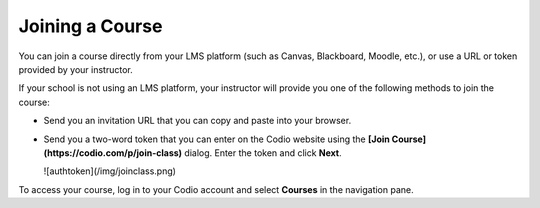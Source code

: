 Joining a Course
================

You can join a course directly from your LMS platform (such as Canvas, Blackboard, Moodle, etc.), or use a URL or token provided by your instructor.

If your school is not using an LMS platform, your instructor will provide you one of the following methods to join the course:

- Send you an invitation URL that you can copy and paste into your browser.

- Send you a two-word token that you can enter on the Codio website using the **[Join Course](https://codio.com/p/join-class)** dialog. Enter the token and click **Next**.

  ![authtoken](/img/joinclass.png)


To access your course, log in to your Codio account and select **Courses** in the navigation pane.